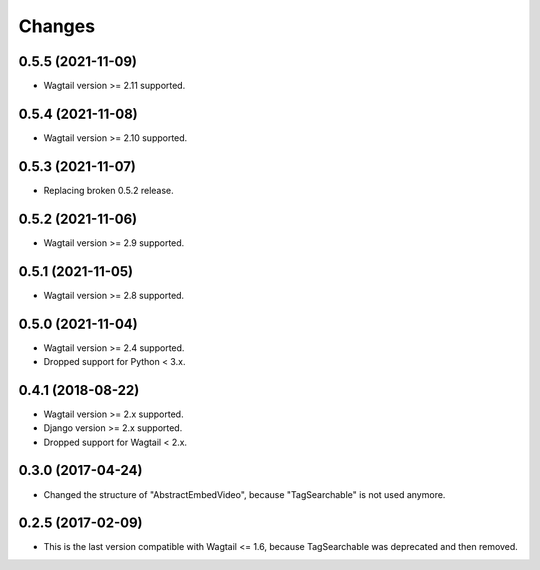 Changes
-------

0.5.5 (2021-11-09)
~~~~~~~~~~~~~~~~~~

- Wagtail version >= 2.11 supported.

0.5.4 (2021-11-08)
~~~~~~~~~~~~~~~~~~

- Wagtail version >= 2.10 supported.

0.5.3 (2021-11-07)
~~~~~~~~~~~~~~~~~~

- Replacing broken 0.5.2 release.

0.5.2 (2021-11-06)
~~~~~~~~~~~~~~~~~~

- Wagtail version >= 2.9 supported.

0.5.1 (2021-11-05)
~~~~~~~~~~~~~~~~~~

- Wagtail version >= 2.8 supported.

0.5.0 (2021-11-04)
~~~~~~~~~~~~~~~~~~

- Wagtail version >= 2.4 supported.
- Dropped support for Python < 3.x.

0.4.1 (2018-08-22)
~~~~~~~~~~~~~~~~~~

- Wagtail version >= 2.x supported.
- Django version >= 2.x supported.
- Dropped support for Wagtail < 2.x.

0.3.0 (2017-04-24)
~~~~~~~~~~~~~~~~~~

- Changed the structure of "AbstractEmbedVideo", because "TagSearchable" is not used anymore.

0.2.5 (2017-02-09)
~~~~~~~~~~~~~~~~~~

- This is the last version compatible with Wagtail <= 1.6, because TagSearchable was deprecated and then removed.
